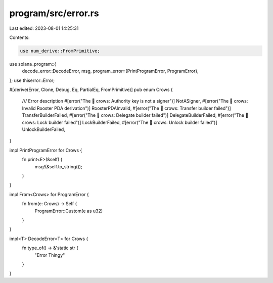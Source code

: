 program/src/error.rs
====================

Last edited: 2023-08-01 14:25:31

Contents:

.. code-block:: rs

    use num_derive::FromPrimitive;
use solana_program::{
    decode_error::DecodeError,
    msg,
    program_error::{PrintProgramError, ProgramError},
};
use thiserror::Error;

#[derive(Error, Clone, Debug, Eq, PartialEq, FromPrimitive)]
pub enum Crows {
    /// Error description
    #[error("The 🐓 crows: Authority key is not a signer")]
    NotASigner,
    #[error("The 🐓 crows: Invalid Rooster PDA derivation")]
    RoosterPDAInvalid,
    #[error("The 🐓 crows: Transfer builder failed")]
    TransferBuilderFailed,
    #[error("The 🐓 crows: Delegate builder failed")]
    DelegateBuilderFailed,
    #[error("The 🐓 crows: Lock builder failed")]
    LockBuilderFailed,
    #[error("The 🐓 crows: Unlock builder failed")]
    UnlockBuilderFailed,
}

impl PrintProgramError for Crows {
    fn print<E>(&self) {
        msg!(&self.to_string());
    }
}

impl From<Crows> for ProgramError {
    fn from(e: Crows) -> Self {
        ProgramError::Custom(e as u32)
    }
}

impl<T> DecodeError<T> for Crows {
    fn type_of() -> &'static str {
        "Error Thingy"
    }
}



